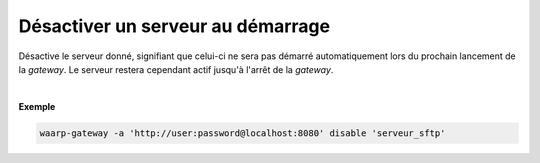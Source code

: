 ==================================
Désactiver un serveur au démarrage
==================================

.. program:: waarp-gateway server disable

.. describe:: waarp-gateway server disable <SERVER>

Désactive le serveur donné, signifiant que celui-ci ne sera pas démarré automatiquement
lors du prochain lancement de la *gateway*. Le serveur restera cependant actif
jusqu'à l'arrêt de la *gateway*.

|

**Exemple**

.. code-block:: shell

   waarp-gateway -a 'http://user:password@localhost:8080' disable 'serveur_sftp'